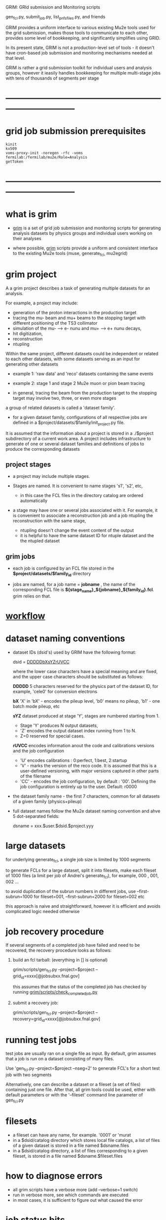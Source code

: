 #+startup:fold
# ------------------------------------------------------------------------------
GRIM: GRId submission and Monitoring scripts

gen_fcl.py, submit_job.py, list_pnfs_files.py, and friends

GRIM provides a uniform interface to various existing Mu2e tools used 
for the grid submission, makes those tools to communicate to each other, 
provides some level of bookkeeping, and significantly simplifies using GRID.

In its present state, GRIM is not a production-level set of tools - it doesn't
have cron-based job submission and monitoring mechanisms needed at that level.

GRIM is rather a grid submission toolkit for individual users and analysis groups, 
however it ieasily handles bookkeeping for multiple multi-stage jobs with 
tens of thousands of segments per stage
* ------------------------------------------------------------------------------
* grid job submission prerequisites                                          
#+begin_src                                                                  
kinit
kx509
voms-proxy-init -noregen -rfc -voms fermilab:/fermilab/mu2e/Role=Analysis
getToken
#+end_src
* ------------------------------------------------------------------------------
* what is grim                                                               

 - _grim_ is a set of grid job submission and monitoring scripts for generating 
    analysis datasets by physics groups and individual users working on their analyses

 - where possible, _grim_ scripts provide a uniform and consistent interface 
   to the existing Mu2e tools (muse, generate_fcl, mu2egrid) 

* grim project                                                               
   A a grim project describes a task of generating multiple datasets for an analysis.

   For example, a project may include:
   - generation of the proton interactions in the production target 
   - tracing the mu- beam and mu+ beams to the stopping target with different positioning 
     of the TS3 collimator
   - simulation of the mu- --> e- nunu and mu+ --> e+ nunu decays, 
   - hit digitization,
   - reconstruction 
   - ntupling

   Within the same project, different datasets could be independent or related to each other datasets,
   with some datasets serving as an input for generating other datasets
     
   - example 1: 'raw data' and 'reco' datasets containing the same events
   - example 2: stage 1 and stage 2 Mu2e muon or pion beam tracing

   - in general, tracing the beam from the production target to the stopping target 
     may involve two, three, or even more stages

   a group of related datasets is called a 'dataset family'. 

   - for a given dataset family, configurations of all respective jobs are defined 
     in a $project/datasets/$family/init_project.py file.

   It is assumed that the information about a project is stored in a ./$project subdirectory 
   of a current work area. A project includes infrastructure to generate of one or several dataset 
   families and definitions of jobs to produce the corresponding datasets

** project stages                                                            

- a project may include multiple stages. 
- Stages are named. It is convenient to name stages 's1', 's2', etc,
  - in this case the FCL files in the directory catalog are ordered automatically

- a stage may have one or several jobs associated with it. For example, it is convenient 
  to associate a reconstruction job and a job ntupling the reconstruction with the same stage, 
  
  - ntupling doesn't change the event content of the output
  - it is helpful to have the same dataset ID for ntuple dataset and the the ntupled dataset
** grim jobs                                                                 

- each job is configured by an FCL file stored in the *$project/datasets/$family_id* directory

- jobs are named, for a job name = *jobname* , the name of the corresponding FCL file 
  is *${stage_name}_${jobname}_${family_id}.fcl*. grim relies on that.

* [[file:workflow.org][workflow]]                                                                   
* dataset naming conventions                                                 
- dataset IDs (dsid's) used by GRIM have the following format: 

          dsid = _DDDDDbXsYZrUVCC_ 

  where the lower case characters have a special meaning and are fixed, 
  and the upper case characters should be substituted as follows:

  *DDDDD*    5 characters reserved for the physics part of the dataset ID, 
             for example, 'cele0' for conversion electrons

  *bX*       'X' in 'bX' - encodes the pileup level, 'b0' means no pileup, 
             'b1' - one batch mode pileup, etc

  *sYZ*      dataset produced at stage 'Y', stages are numbered starting from 1. 
             - Stage 'Y' produces N output datasets, 
             - 'Z' encodes the output dataset index running from 1 to N. 
             - Z=0 reserved for special cases.

  *rUVCC*    encodes information anout the code and calibrations versions and the job configuration
             - 'U' encodes calibrations :  0:perfect, 1:best, 2:startup
             - 'V' - marks the version of the reco code. It is assumed that this is a user-defined 
               versioning, with major versions captured in other parts of the filename
             - 'CC' - encodes the job configuration, by default : '00'. Defining the job configuration 
               is entirely up to the user. Default: r0000

- the dataset family name - the first 7 characters, common for all datasets of a given family (physics+pileup)
- full dataset names follow the Mu2e dataset naming convention and ahve 5 dot-separated fields: 

  dsname = xxx.$user.$dsid.$project.yyy

* large datasets                                                             
  for underlying generate_fcl, a single job size is limited by 1000 segments

  to generate FCLs for a large dataset, split it into filesets, 
  make each fileset of 1000 files (a limit per job of Andrei's generate_fcl),
  for example, 000 , 001, 002 ...

  to avoid duplication of the subrun numbers in different jobs, 
  use --first-subrun=1000 for fileset=001, --first-subrun=2000 for fileset=002 etc

  this approach is naive and straightforward, however it is efficient and 
  avoids complicated logic needed otherwise

* job recovery procedure                                                     
If several segments of a completed job have failed and need to be recovered, 
the recovery procedure looks as follows:

1. build an fcl tarball: (everything in [] is optional)

 grim/scripts/gen_fcl.py --project=$project --grid_id=xxxx[@jobsubxx.fnal.gov]

 this assumes that the status of the completed job has checked by running 
 [[file:../scripts/check_completed_job.py][grim/scripts/check_completed_job.py]] 

2. submit a recovery job:

 grim/scripts/gen_fcl.py --project=$project --recovery=grid_id=xxxx[@jobsubxx.fnal.gov]

* running test jobs                                                          
  test jobs are usually ran on a single file as input. By default, grim assumes
  that a job is run on a dataset consisting of many files. 

  Use 'gen_fcl.py --project=$project --nseg=2' to generate FCL's for a short test job with two segments

  Alternatively, one can describe a dataset or a fileset (a set of files) containing just one file.
  After that, all grim tools could be used, either with default parameters 
  or with the '--fileset' command line parameter of gen_fcl.py
* filesets                                                                   
  - a fileset can have any name, for example. '0001' or 'murat
  - in a $dsid/catalog directory which stores local file catalogs, a list of files 
    of a given dataset is stored in a file named $dsname.files 
  - in a $dsid/catalog directory, a  list of files corresponding to a given fileset, 
    is stored in a file named $dsname.$fileset.files
* how to diagnose errors                                                     
  - all grim scripts have a verbose more (add --verbose=1 switch)
  - run in verbose more, see which commands are executed
  - in most cases, it is sufficient to figure out what caused the error   
* job status bits                                                            
|-----+-----------------------------------------+------------------------|
| bit | meaning                                 | set by                 |
|-----+-----------------------------------------+------------------------|
| 0x0 | job is running                          |                        |
| 0x1 | job completed                           |                        |
| 0x2 | job status checked                      | check_completed_job.py |
| 0x4 | catalogs of the output datasets created | list_pnfs_files.py     |
| 0x8 | log files saved to the local disk       | copy_log_files.py      |
|-----+-----------------------------------------+------------------------|

* ------------------------------------------------------------------------------
* individual scripts in alphabetic order                                     
** [[file:../scripts/build_tarball.py][grim/scripts/build_tarball.py]]         : interface to Rob's gridexport                                                 
** [[file:../scripts/check_completed_job.py][grim/scripts/check_completed_job.py]]   : checks status of the completed grid job, reports failed segments              

   call signature:

   grim/scripts/check_competed_job.py --project=grim --dsid=cele0 --stage=s4 --job=sim  --gridid=

    - project: grim
    - dsid   : input dataset [10 char long]
    - gridid : grid job ID of the completed job
    - job    : job type , as defined by init_project.py 
    - stage  : job stage, as defined by init_project.py of this family (or group)

    stage and type parameters together define the fcl file configuring the job

    - relies on the presence of he job status files in ./tmp/$project/fcl/$dsid.$stage_$job/grid_job_status, 
      created by *submit_job.py* and updated by *grid_monitor.py*

    if there were failed segments, copies their FCL files into a directory to be used by gen_fcl.py 
    to create a FCL tarball for the recovery job:

    gen_fcl.py --recover=34566555

    submit_job.py --recover=34566555
    
** [[file:../scripts/check_pnfs_file_locality][grim/scripts/check_pnfs_file_locality]] : checks status of file in PNFS                                                 
   call signature:
#+begin_src
                grim/scripts/check_pnfs_file_locality full_file_name
#+end_src

   output:

   - 'ONLINE'              : file is on disk, but not on tape
   - 'NEARLINE'            : file is on tape, but not on disk
   - 'ONLINE_AND_NEARLINE' : file is on DISK and on tape

   example:

#+begin_src
grim/scripts/check_pnfs_file_locality /pnfs/mu2e/tape/phy-sim/dig/mu2e/rmce2s41b0/grim/art/73/bc/dig.mu2e.rmce2s41b0.grim.001000_00000005.art
ONLINE_AND_NEARLINE
#+end_src

** [[file:../scripts/concat_stn_dataset][grim/scripts/concat_stn_dataset]]       : concatenate stntuple dataset                                                  

** [[file:../scripts/copy_log_files.py][grim/scripts/copy_log_files.py]]        : copy log files of a grid job to /mu2e/data/users/$USER/$project               

** [[file:../scripts/clone_dataset_family.sh][grim/scripts/clone_dataset_family.sh]]  : create template files to generate new dataset family                          

   - call signature:  grim/scripts/clone_dataset_family.sh project family1 family2

     - project: project 
     - family1: existing family definition (in subdirectory $prokect/$family1)
     - family2: new family definition template, to be edited 

   - example: grim/scripts/clone_dataset_family.sh pbar2m bmum0b0 bmumcb0

** [[file:../scripts/gen_fcl.py][grim/scripts/gen_fcl.py]]               : interface to Andrei's generate_fcl                                            

    grim/scripts/gen_fcl.py --project=grim --dsid=cele0 --stage=s4 --job=sim [ --recover=step ]

    - project: grim
    - dsid   : dataset family - 5 first characters of the dataset ID
    - stage  : job stage, as defined by init_project.py of this family (or group)
    - job    : job name , as defined by init_project.py 
    - recover: say, '01', step, pattern added to the FCL tarball
               in a recovery more assume that the directory tmp/$project/fcl/$dsid.$stage_$job.$step 
               with a few FCL files corresponding to segments to be recovered already exists and populated ,
               so all one needs to to is to tar them up and copy the tarball to /pnfs
               
    generated fcls are copied to tmp/grim/fcl/... and tarball - to /pnfs/mu2e/resilient/users/$USER/$project/.

    assume the number of segments < 1000, if more than 1000 segments to be submitted, run 

    gen_fcl.py .... --fileset=001 [--first-subrun=....]

    by default, first-subrun=fileset*n_segments specified in init_project.py for this job

** [[file:../scripts/grid_time_ana.C][grim/scripts/grid_time_ana.C]]          : read data produced by parse_grid_logs.rb , plot histograms                    
** [[file:../scripts/grid_monitor.py][grim/scripts/grid_monitor.py]]          : displays and updates status of the jobs submitted by *submit_job.py*          

    grim/scripts/grid_monitor.py --project=su2020 [--delete=list] [--verbose=1]

    - project: su2020
    - delete : delete a list of comma-separated grid jobs, cleaning up the report. example:
#+begin_src
grim/scripts/grid_monitor.py --project=pbar2m --delete=37547802@jobsub03.fnal.gov,37548352,37548579
#+end_src

** [[file:../scripts/jobsub_gui.C][grim/scripts/jobsub_gui.C]]             : ROOT_based prototype of a GUI interface, redo with PyQT5 gui builder          

   temporary files in $PWD/tmp/grim
   
** [[file:../scripts/list_pnfs_files.py][grim/scripts/list_pnfs_files.py]]       : create 'catalogs' of temporary datasets to speed up the next stage submission 
** [[file:../scripts/parse_grid_logs.rb][grim/scripts/parse_grid_logs.rb]]       : parse timing information for timing etc analysis
** [[file:../scripts/print_config.py][grim/scripts/print_config.py]]          : print configuration of jobs for a given dataset family                        
example of the script output:
#+begin_src
/projects/mu2e/app/users/murat/grim>grim/scripts/print_config.py --project=grim --dsid=bmum0
-----------------------------------------------------------------------------------------------------------------------------------------------------
stage          job                   input DSID  N(seg) N(outputs)  output DSID      outputFnPattern                base FCL
-----------------------------------------------------------------------------------------------------------------------------------------------------
s1    sim                            bmum0s00b0    400       1       bmum0s11b0 sim.murat.bmum0s11b0 su2020/bmum0/s1_muon_beam_bmum0.fcl
s1    sim_e9                         bmum0s00b0   1000       1       bmum0s11b0 sim.murat.bmum0s11b0 su2020/bmum0/s1_muon_beam_bmum0.fcl
s1    concat                         bmum0s11b0     -1       1       bmum0s11b0 sim.murat.bmum0s11b0 su2020/bmum0/s1_concat_bmum0.fcl
s1    spmc_ele_filter                bmum0s11b0     -1       1       bmum0s16b0 sim.murat.bmum0s16b0 su2020/bmum0/s1_spmc_ele_filter_bmum0.fcl
s1    muon_beam_stn                  bmum0s11b0     -1       1       bmum0s11b0 nts.murat.bmum0s11b0 su2020/bmum0/s1_muon_beam_stn_bmum0.fcl
s1    stn_s16                        bmum0s16b0     -1       1       bmum0s16b0 nts.murat.bmum0s16b0 su2020/bmum0/s1_muon_beam_stn_bmum0.fcl
-----------------------------------------------------------------------------------------------------------------------------------------------------
s2    sim                            bmum0s11b0     -1       1       bmum0s21b0 sim.murat.bmum0s21b0 su2020/bmum0/s2_muon_beam_bmum0.fcl
s2    concat                         bmum0s21b0     -1       1       bmum0s21b0 sim.murat.bmum0s21b0 su2020/bmum0/s2_concat_bmum0.fcl
s2    sim_muo                        bmum0s11b0     -1       1       bmum0s27b0 sim.murat.bmum0s27b0 su2020/bmum0/s2_muon_beam_01_bmum0.fcl
s2    sim_ele                        bmum0s16b0     -1       1       bmum0s26b0 sim.murat.bmum0s26b0 su2020/bmum0/s2_muon_beam_02_bmum0.fcl
s2    spmc_ele_filter                bmum0s27b0     -1       1       bmum0s28b0 sim.murat.bmum0s28b0 su2020/bmum0/s2_spmc_ele_filter_bmum0.fcl
s2    stn_s26                        bmum0s26b0     -1       1       bmum0s26b0 nts.murat.bmum0s26b0 su2020/bmum0/s2_muon_beam_stn_bmum0.fcl
s2    stn_s28                        bmum0s28b0     -1       1       bmum0s28b0 nts.murat.bmum0s28b0 su2020/bmum0/s2_muon_beam_stn_bmum0.fcl
s2    muon_beam_stn                  bmum0s21b0     -1       1       bmum0s21b0 nts.murat.bmum0s21b0 su2020/bmum0/s2_mubeam_stn_bmum0.fcl
-----------------------------------------------------------------------------------------------------------------------------------------------------
s3    sim                            bmum0s21b0     -1       2       bmum0s31b0 sim.murat.bmum0s31b0 su2020/bmum0/s3_muon_beam_bmum0.fcl
                                                                     bmum0s32b0 sim.murat.bmum0s32b0
s3    sim_muo                        bmum0s27b0     -1       1       bmum0s37b0 sim.murat.bmum0s37b0 su2020/bmum0/s3_muon_beam_vd9_01_bmum0.fcl
s3    sim_vd9                        bmum0s21b0     -1       1       bmum0s3cb0 sim.murat.bmum0s3cb0 su2020/bmum0/s3_muon_beam_vd9_bmum0.fcl
s3    add_proton_time_map_s3c        bmum0s3cb0     -1       1       bmum0s3cb0 sim.murat.bmum0s3cb0 su2020/bmum0/s3_add_proton_time_map_s3c_bmum0.fcl
s3    spmc_ele_filter                bmum0s37b0     -1       1       bmum0s39b0 sim.murat.bmum0s39b0 su2020/bmum0/s3_spmc_ele_filter_bmum0.fcl
s3    spmc_muo_filter                bmum0s37b0     -1       1       bmum0s3ab0 sim.murat.bmum0s3ab0 su2020/bmum0/s3_spmc_muo_filter_bmum0.fcl
s3    sim_ele                        bmum0s26b0     -1       1       bmum0s36b0 sim.murat.bmum0s36b0 su2020/bmum0/s3_muon_beam_vd9_02_bmum0.fcl
s3    sim_ele_28                     bmum0s28b0     -1       1       bmum0s38b0 sim.murat.bmum0s38b0 su2020/bmum0/s3_muon_beam_vd9_02_bmum0.fcl
s3    resample_ele                   bmum0s26b0     -1       1       bmum0s36b0  sim.mu2e.bmum0s36b0 su2020/bmum0/s3_resample_ele_bmum0.fcl
s3    stn_s31                        bmum0s31b0     -1       1       bmum0s31b0 nts.murat.bmum0s31b0 su2020/bmum0/s3_stn_s31_bmum0.fcl
s3    stn_s32                        bmum0s32b0     -1       1       bmum0s32b0 nts.murat.bmum0s32b0 su2020/bmum0/s3_stn_s32_bmum0.fcl
s3    stn_s3c                        bmum0s3cb0     -1       1       bmum0s3cb0 nts.murat.bmum0s3cb0 su2020/bmum0/s3_stn_s3c_bmum0.fcl
s3    muon_beam_stn                  bmum0s37b0     -1       1       bmum0s37b0 nts.murat.bmum0s37b0 su2020/bmum0/s3_muon_beam_stn_bmum0.fcl
-----------------------------------------------------------------------------------------------------------------------------------------------------
s4    sim_muo_vd10                   bmum0s37b0     -1       1       bmum0s47b0 sim.murat.bmum0s47b0 su2020/bmum0/s4_sim_muo_vd10_bmum0.fcl
s4    spmc_muo_filter                bmum0s47b0     -1       1       bmum0s4bb0 sim.murat.bmum0s4bb0 su2020/bmum0/s4_spmc_muo_filter_bmum0.fcl
s4    muon_beam_stn                  bmum0s47b0     -1       1       bmum0s47b0 nts.murat.bmum0s47b0 su2020/bmum0/s4_muon_beam_stn_bmum0.fcl
-----------------------------------------------------------------------------------------------------------------------------------------------------
s5    resample_vd9_to_mother_s36     bmum0s36b0     -1       1       bmum0s56b0 sim.murat.bmum0s56b0 su2020/bmum0/s5_resample_vd9_to_mother_s36_bmum0.fcl
s5    resample_vd9_to_mother_s3a     bmum0s3ab0     -1       1       bmum0s5ab0 sim.murat.bmum0s5ab0 su2020/bmum0/s5_resample_vd9_to_mother_s3a_bmum0.fcl
s5    resample_vd9_to_mother_s38     bmum0s38b0     -1       1       bmum0s58b0 sim.murat.bmum0s58b0 su2020/bmum0/s5_resample_vd9_to_mother_bmum0.fcl
s5    resample_vd9_to_mother_s39     bmum0s39b0     -1       1       bmum0s59b0 sim.murat.bmum0s59b0 su2020/bmum0/s5_resample_vd9_to_mother_bmum0.fcl
s5    resample_vd10_to_mother        bmum0s4bb0      1       1       bmum0s5bb0 sim.murat.bmum0s5bb0 su2020/bmum0/s5_resample_vd10_to_mother_bmum0.fcl
s5    stn_s56                        bmum0s56b0     -1       1       bmum0s56b0 nts.murat.bmum0s56b0 su2020/bmum0/s5_stn_bmum0.fcl
s5    stn_s58                        bmum0s58b0     -1       1       bmum0s58b0 nts.murat.bmum0s58b0 su2020/bmum0/s5_stn_bmum0.fcl
s5    stn_s59                        bmum0s59b0     -1       1       bmum0s59b0 nts.murat.bmum0s59b0 su2020/bmum0/s5_stn_bmum0.fcl
s5    stn_s5a                        bmum0s5ab0     -1       1       bmum0s5ab0 nts.murat.bmum0s5ab0 su2020/bmum0/s5_stn_bmum0.fcl
s5    stn_s5b                        bmum0s5bb0     -1       1       bmum0s5bb0 nts.murat.bmum0s5bb0 su2020/bmum0/s5_stn_bmum0.fcl
-----------------------------------------------------------------------------------------------------------------------------------------------------
#+end_src
** [[file:../scripts/submit_job.py][grim/scripts/submit_job.py]]            : grid job submission tool, today it is an inteface to mu2eprodsys              
#+begin_src 
    call signature:

    grim/scripts/submit_job.py --project=grim --dsid=cele0 --stage=s4 --job=sim  [--recover=step] [--doit=./d//]

    - project: grim
    - dsid   : dataset family (5 first characters of the dataset ID)
    - stage  : job stage, as defined by init_project.py of this family (or group)
    - job    : job type , as defined by init_project.py 
    - recover: recovery step - if defined, the corresponding "recovery" FCL tarball will be used for submission
               if '--recover' parameter is specified, nothing else , except --doit is needed, for example:

               grim/scripts/submit_job.py --recover=39134961 --doit=.

    stage and type parameters together define the fcl file configuring the job

    - doit   : 
       - 'd'                      : Andrei's dry_run mode
       - 'yes' (or anything else) : submit the job 

    grim/scripts/submit_job.py stores information about the submitted job into 

#+end_src

** [[file:../scripts/upload_grid_output.sh][grim/scripts/upload_grid_output.sh]]    : upload output of a grid job to tape
** [[file:../scripts/validate_dcache_files.sh][grim/scripts/validate_dcache_files.sh]] : extracts inputs defind in a given FCL file, checks if they are readable     
* ------------------------------------------------------------------------------
